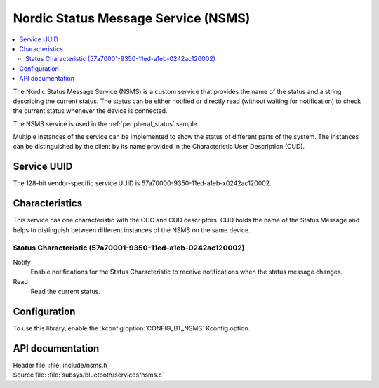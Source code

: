 .. _nsms_readme:

Nordic Status Message Service (NSMS)
####################################

.. contents::
   :local:
   :depth: 2

The Nordic Status Message Service (NSMS) is a custom service that provides the name of the status and a string describing the current status.
The status can be either notified or directly read (without waiting for notification) to check the current status whenever the device is connected.

The NSMS service is used in the :ref:`peripheral_status` sample.

Multiple instances of the service can be implemented to show the status of different parts of the system.
The instances can be distinguished by the client by its name provided in the Characteristic User Description (CUD).

Service UUID
************

The 128-bit vendor-specific service UUID is 57a70000-9350-11ed-a1eb-x0242ac120002.

Characteristics
***************

This service has one characteristic with the CCC and CUD descriptors.
CUD holds the name of the Status Message and helps to distinguish between different instances of the NSMS on the same device.

Status Characteristic (57a70001-9350-11ed-a1eb-0242ac120002)
============================================================

Notify
  Enable notifications for the Status Characteristic to receive notifications when the status message changes.

Read
  Read the current status.

Configuration
*************

To use this library, enable the :kconfig:option:`CONFIG_BT_NSMS` Kconfig option.

API documentation
*****************

| Header file: :file:`include/nsms.h`
| Source file: :file:`subsys/bluetooth/services/nsms.c`

.. doxygengroup:: bt_nsms
   :project: nrf
   :members:
